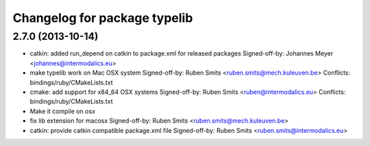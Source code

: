 ^^^^^^^^^^^^^^^^^^^^^^^^^^^^^
Changelog for package typelib
^^^^^^^^^^^^^^^^^^^^^^^^^^^^^

2.7.0 (2013-10-14)
------------------
* catkin: added run_depend on catkin to package.xml for released packages
  Signed-off-by: Johannes Meyer <johannes@intermodalics.eu>
* make typelib work on Mac OSX system
  Signed-off-by: Ruben Smits <ruben.smits@mech.kuleuven.be>
  Conflicts:
  bindings/ruby/CMakeLists.txt
* cmake: add support for x84_64 OSX systems
  Signed-off-by: Ruben Smits <ruben@intermodalics.eu>
  Conflicts:
  bindings/ruby/CMakeLists.txt
* Make it compile on osx
* fix lib extension for macosx
  Signed-off-by: Ruben Smits <ruben.smits@mech.kuleuven.be>
* catkin: provide catkin compatible package.xml file
  Signed-off-by: Ruben Smits <ruben.smits@intermodalics.eu>
